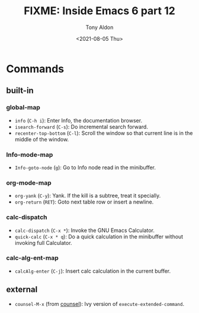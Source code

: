 #+TITLE: FIXME: Inside Emacs 6 part 12
#+AUTHOR: Tony Aldon
#+DATE: <2021-08-05 Thu>
#+PROPERTY: YOUTUBE_LINK  https://youtu.be/afsBtpEfoG4
#+PROPERTY: CONFIG_REPO   https://github.com/tonyaldon/emacs.d
#+PROPERTY: CONFIG_COMMIT 08912d6e6ef29158d1fa8ebbb98d90214ddc805e
#+PROPERTY: VIDEO_SCR_DIR ../src/inside-emacs-06-part-12/
#+TAGS: FIXME

* Commands
** built-in
*** global-map

- ~info~ (~C-h i~): Enter Info, the documentation browser.
- ~isearch-forward~ (~C-s~): Do incremental search forward.
- ~recenter-top-bottom~ (~C-l~): Scroll the window so that current line is
  in the middle of the window.

*** Info-mode-map

- ~Info-goto-node~ (~g~): Go to Info node read in the minibuffer.

*** org-mode-map

- ~org-yank~ (~C-y~): Yank.  If the kill is a subtree, treat it
  specially.
- ~org-return~ (~RET~): Goto next table row or insert a newline.

*** calc-dispatch

- ~calc-dispatch~ (~C-x *~): Invoke the GNU Emacs Calculator.
- ~quick-calc~ (~C-x * q~): Do a quick calculation in the minibuffer
  without invoking full Calculator.

*** calc-alg-ent-map

- ~calcAlg-enter~ (~C-j~): Insert calc calculation in the current buffer.

** external

- ~counsel-M-x~ (from [[https://github.com/abo-abo/swiper][counsel]]): Ivy version of
  ~execute-extended-command~.
